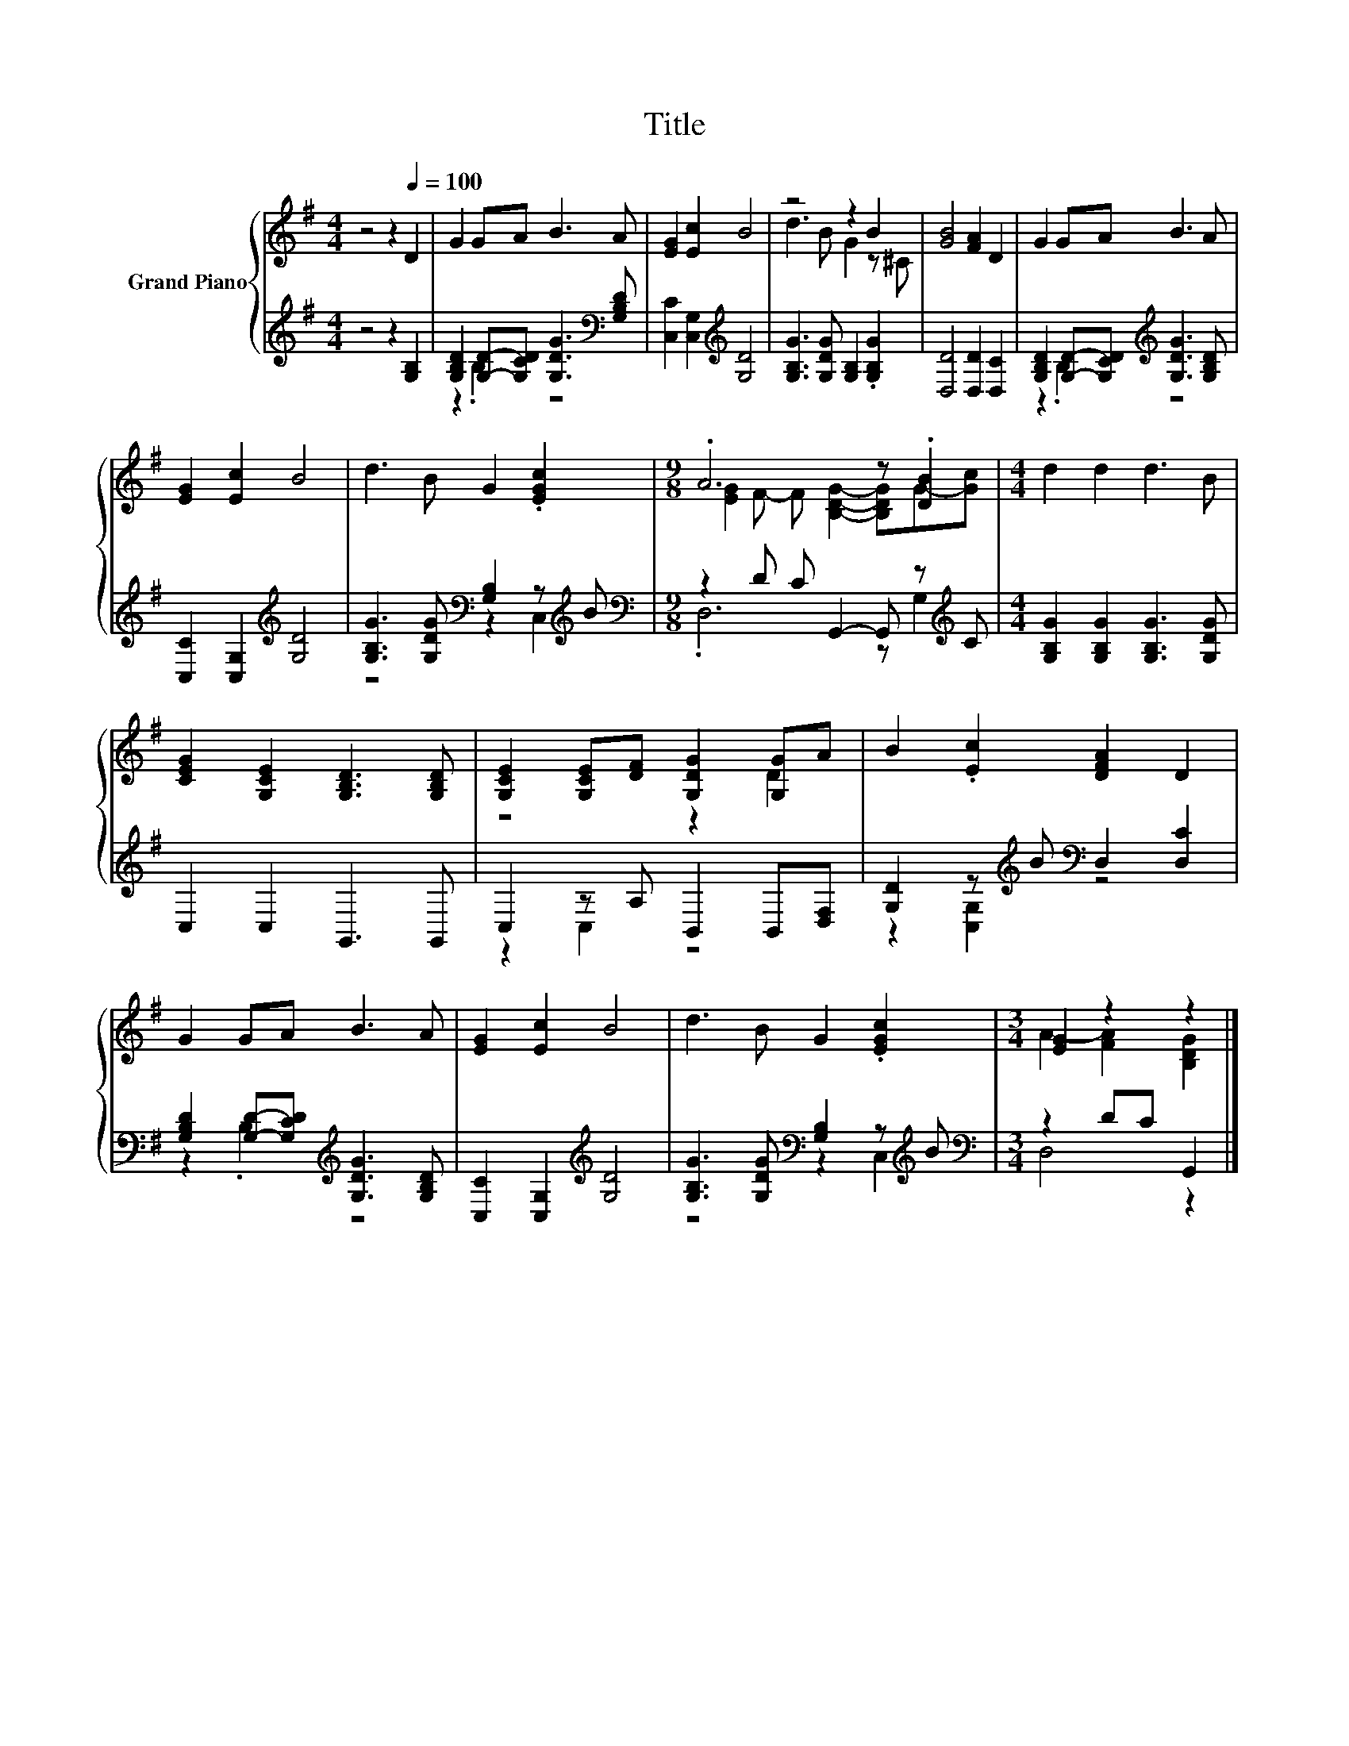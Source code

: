 X:1
T:Title
%%score { ( 1 4 ) | ( 2 3 ) }
L:1/8
M:4/4
K:G
V:1 treble nm="Grand Piano"
V:4 treble 
V:2 treble 
V:3 treble 
V:1
 z4 z2[Q:1/4=100] D2 | G2 GA B3 A | [EG]2 [Ec]2 B4 | z4 z2 B2 | [GB]4 [FA]2 D2 | G2 GA B3 A | %6
 [EG]2 [Ec]2 B4 | d3 B G2 .[EGc]2 |[M:9/8] .A6 z .[DB]2 |[M:4/4] d2 d2 d3 B | %10
 [CEG]2 [G,CE]2 [G,B,D]3 [G,B,D] | [G,CE]2 [G,CE][DF] [G,DG]2 [G,G]A | B2 .[Ec]2 [DFA]2 D2 | %13
 G2 GA B3 A | [EG]2 [Ec]2 B4 | d3 B G2 .[EGc]2 |[M:3/4] [EG]2 z2 z2 |] %17
V:2
 z4 z2 [G,B,]2 | [G,B,D]2 [G,D]-[G,CD] [G,DG]3[K:bass] [G,B,D] | [C,C]2 [C,G,]2[K:treble] [G,D]4 | %3
 [G,B,G]3 [G,DG] [G,B,]2 .[G,B,G]2 | [D,D]4 [D,D]2 [D,C]2 | %5
 [G,B,D]2 [G,D]-[G,CD][K:treble] [G,DG]3 [G,B,D] | [C,C]2 [C,G,]2[K:treble] [G,D]4 | %7
 [G,B,G]3 [G,DG][K:bass] [G,B,]2 z[K:treble] B |[M:9/8][K:bass] z2 D C G,,2- G,, z[K:treble] C | %9
[M:4/4] [G,B,G]2 [G,B,G]2 [G,B,G]3 [G,DG] | C,2 C,2 G,,3 G,, | C,2 z A, B,,2 B,,[D,F,] | %12
 [G,D]2 z[K:treble] B[K:bass] D,2 [D,C]2 | [G,B,D]2 [G,D]-[G,CD][K:treble] [G,DG]3 [G,B,D] | %14
 [C,C]2 [C,G,]2[K:treble] [G,D]4 | [G,B,G]3 [G,DG][K:bass] [G,B,]2 z[K:treble] B | %16
[M:3/4][K:bass] z2 DC G,,2 |] %17
V:3
 x8 | z2 .B,2 z4[K:bass] | x4[K:treble] x4 | x8 | x8 | z2 .B,2[K:treble] z4 | x4[K:treble] x4 | %7
 z4[K:bass] z2 C,2[K:treble] |[M:9/8][K:bass] .D,6 z G,2[K:treble] |[M:4/4] x8 | x8 | z2 C,2 z4 | %12
 z2 [C,G,]2[K:treble][K:bass] z4 | z2 .B,2[K:treble] z4 | x4[K:treble] x4 | %15
 z4[K:bass] z2 C,2[K:treble] |[M:3/4][K:bass] D,4 z2 |] %17
V:4
 x8 | x8 | x8 | d3 B G2 z ^C | x8 | x8 | x8 | x8 |[M:9/8] [EG]2 F- F [B,DG]2- [B,DG]G-[Gc] | %9
[M:4/4] x8 | x8 | z4 z2 D2 | x8 | x8 | x8 | x8 |[M:3/4] A2- [FA]2 [B,DG]2 |] %17

